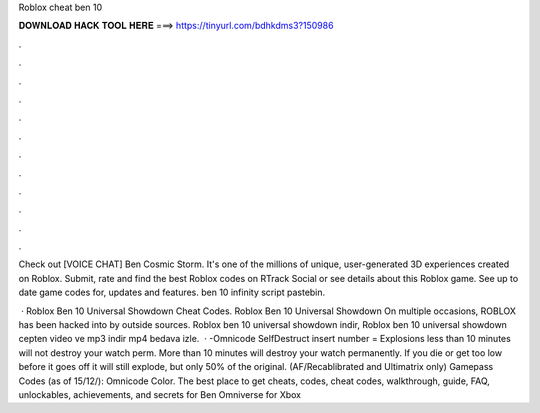 Roblox cheat ben 10



𝐃𝐎𝐖𝐍𝐋𝐎𝐀𝐃 𝐇𝐀𝐂𝐊 𝐓𝐎𝐎𝐋 𝐇𝐄𝐑𝐄 ===> https://tinyurl.com/bdhkdms3?150986



.



.



.



.



.



.



.



.



.



.



.



.

Check out [VOICE CHAT] Ben Cosmic Storm. It's one of the millions of unique, user-generated 3D experiences created on Roblox. Submit, rate and find the best Roblox codes on RTrack Social or see details about this Roblox game. See up to date game codes for, updates and features. ben 10 infinity script pastebin.

 · Roblox Ben 10 Universal Showdown Cheat Codes. Roblox Ben 10 Universal Showdown On multiple occasions, ROBLOX has been hacked into by outside sources. Roblox ben 10 universal showdown indir, Roblox ben 10 universal showdown cepten video ve mp3 indir mp4 bedava izle.  · -Omnicode SelfDestruct insert number = Explosions less than 10 minutes will not destroy your watch perm. More than 10 minutes will destroy your watch permanently. If you die or get too low before it goes off it will still explode, but only 50% of the original. (AF/Recablibrated and Ultimatrix only) Gamepass Codes (as of 15/12/): Omnicode Color. The best place to get cheats, codes, cheat codes, walkthrough, guide, FAQ, unlockables, achievements, and secrets for Ben Omniverse for Xbox 
